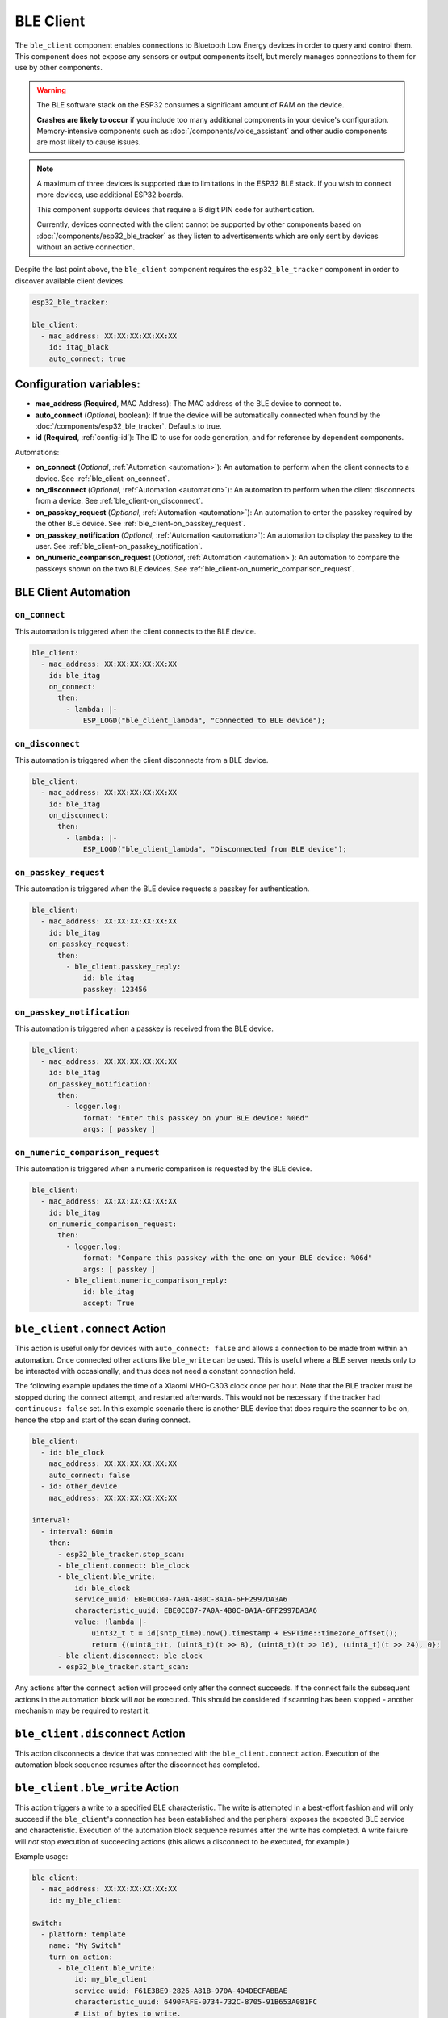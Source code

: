 BLE Client
==========

.. seo::
    :description: Configuration of the BLE client on ESP32.
    :image: bluetooth.svg

The ``ble_client`` component enables connections to Bluetooth Low Energy devices in order to query and
control them. This component does not expose any sensors or output components itself, but merely manages
connections to them for use by other components.

.. warning::

    The BLE software stack on the ESP32 consumes a significant amount of RAM on the device.

    **Crashes are likely to occur** if you include too many additional components in your device's
    configuration. Memory-intensive components such as :doc:`/components/voice_assistant` and other
    audio components are most likely to cause issues.

.. note::

    A maximum of three devices is supported due to limitations in the ESP32 BLE stack. If you wish to
    connect more devices, use additional ESP32 boards.

    This component supports devices that require a 6 digit PIN code for authentication.

    Currently, devices connected with the client cannot be supported by other components based on
    :doc:`/components/esp32_ble_tracker` as they listen to advertisements which are only sent by devices
    without an active connection.

Despite the last point above, the ``ble_client`` component requires the ``esp32_ble_tracker`` component in order
to discover available client devices.

.. code-block:: yaml

    esp32_ble_tracker:

    ble_client:
      - mac_address: XX:XX:XX:XX:XX:XX
        id: itag_black
        auto_connect: true

Configuration variables:
------------------------

- **mac_address** (**Required**, MAC Address): The MAC address of the BLE device to connect to.
- **auto_connect** (*Optional*, boolean): If true the device will be automatically connected when found by the :doc:`/components/esp32_ble_tracker`. Defaults to true.
- **id** (**Required**, :ref:`config-id`): The ID to use for code generation, and for reference by dependent components.

Automations:

- **on_connect** (*Optional*, :ref:`Automation <automation>`): An automation to perform
  when the client connects to a device. See :ref:`ble_client-on_connect`.
- **on_disconnect** (*Optional*, :ref:`Automation <automation>`): An automation to perform
  when the client disconnects from a device. See :ref:`ble_client-on_disconnect`.
- **on_passkey_request** (*Optional*, :ref:`Automation <automation>`): An automation to enter
  the passkey required by the other BLE device. See :ref:`ble_client-on_passkey_request`.
- **on_passkey_notification** (*Optional*, :ref:`Automation <automation>`): An automation to
  display the passkey to the user. See :ref:`ble_client-on_passkey_notification`.
- **on_numeric_comparison_request** (*Optional*, :ref:`Automation <automation>`): An automation to
  compare the passkeys shown on the two BLE devices. See :ref:`ble_client-on_numeric_comparison_request`.

BLE Client Automation
---------------------

.. _ble_client-on_connect:

``on_connect``
**************

This automation is triggered when the client connects to the BLE device.

.. code-block:: yaml

    ble_client:
      - mac_address: XX:XX:XX:XX:XX:XX
        id: ble_itag
        on_connect:
          then:
            - lambda: |-
                ESP_LOGD("ble_client_lambda", "Connected to BLE device");

.. _ble_client-on_disconnect:

``on_disconnect``
*****************

This automation is triggered when the client disconnects from a BLE device.

.. code-block:: yaml

    ble_client:
      - mac_address: XX:XX:XX:XX:XX:XX
        id: ble_itag
        on_disconnect:
          then:
            - lambda: |-
                ESP_LOGD("ble_client_lambda", "Disconnected from BLE device");


.. _ble_client-on_passkey_request:

``on_passkey_request``
**********************

This automation is triggered when the BLE device requests a passkey for authentication.

.. code-block:: yaml

    ble_client:
      - mac_address: XX:XX:XX:XX:XX:XX
        id: ble_itag
        on_passkey_request:
          then:
            - ble_client.passkey_reply:
                id: ble_itag
                passkey: 123456

.. _ble_client-on_passkey_notification:

``on_passkey_notification``
***************************

This automation is triggered when a passkey is received from the BLE device.

.. code-block:: yaml

    ble_client:
      - mac_address: XX:XX:XX:XX:XX:XX
        id: ble_itag
        on_passkey_notification:
          then:
            - logger.log:
                format: "Enter this passkey on your BLE device: %06d"
                args: [ passkey ]

.. _ble_client-on_numeric_comparison_request:

``on_numeric_comparison_request``
*********************************

This automation is triggered when a numeric comparison is requested by the BLE device.

.. code-block:: yaml

    ble_client:
      - mac_address: XX:XX:XX:XX:XX:XX
        id: ble_itag
        on_numeric_comparison_request:
          then:
            - logger.log:
                format: "Compare this passkey with the one on your BLE device: %06d"
                args: [ passkey ]
            - ble_client.numeric_comparison_reply:
                id: ble_itag
                accept: True

.. _ble_client-connect_action:

``ble_client.connect`` Action
-----------------------------

This action is useful only for devices with ``auto_connect: false`` and allows a connection to be made from
within an automation. Once connected other actions like ``ble_write`` can be used. This is useful where
a BLE server needs only to be interacted with occasionally, and thus does not need a constant
connection held.

The following example updates the time of a Xiaomi MHO-C303 clock once per hour. Note that the BLE tracker must
be stopped during the connect attempt, and restarted afterwards. This would not be necessary if the tracker had
``continuous: false`` set. In this example scenario there is another BLE device that does require the scanner to be
on, hence the stop and start of the scan during connect.

.. code-block:: yaml

    ble_client:
      - id: ble_clock
        mac_address: XX:XX:XX:XX:XX:XX
        auto_connect: false
      - id: other_device
        mac_address: XX:XX:XX:XX:XX:XX

    interval:
      - interval: 60min
        then:
          - esp32_ble_tracker.stop_scan:
          - ble_client.connect: ble_clock
          - ble_client.ble_write:
              id: ble_clock
              service_uuid: EBE0CCB0-7A0A-4B0C-8A1A-6FF2997DA3A6
              characteristic_uuid: EBE0CCB7-7A0A-4B0C-8A1A-6FF2997DA3A6
              value: !lambda |-
                  uint32_t t = id(sntp_time).now().timestamp + ESPTime::timezone_offset();
                  return {(uint8_t)t, (uint8_t)(t >> 8), (uint8_t)(t >> 16), (uint8_t)(t >> 24), 0};
          - ble_client.disconnect: ble_clock
          - esp32_ble_tracker.start_scan:

Any actions after the ``connect`` action will proceed only after the connect succeeds. If the connect
fails the subsequent actions in the automation block will *not* be executed. This should be considered
if scanning has been stopped - another mechanism may be required to restart it.

.. _ble_client-disconnect_action:

``ble_client.disconnect`` Action
--------------------------------

This action disconnects a device that was connected with the ``ble_client.connect`` action.
Execution of the automation block sequence resumes after the disconnect has completed.

.. _ble_client-ble_write_action:

``ble_client.ble_write`` Action
-------------------------------

This action triggers a write to a specified BLE characteristic. The write is attempted in
a best-effort fashion and will only succeed if the ``ble_client``'s  connection has been
established and the peripheral exposes the expected BLE service and characteristic.
Execution of the automation block sequence resumes after the write has completed. A write failure will *not*
stop execution of succeeding actions (this allows a disconnect to be executed, for example.)

Example usage:

.. code-block:: yaml

    ble_client:
      - mac_address: XX:XX:XX:XX:XX:XX
        id: my_ble_client

    switch:
      - platform: template
        name: "My Switch"
        turn_on_action:
          - ble_client.ble_write:
              id: my_ble_client
              service_uuid: F61E3BE9-2826-A81B-970A-4D4DECFABBAE
              characteristic_uuid: 6490FAFE-0734-732C-8705-91B653A081FC
              # List of bytes to write.
              value: [0x01, 0xab, 0xff]
          - ble_client.ble_write:
              id: my_ble_client
              service_uuid: F61E3BE9-2826-A81B-970A-4D4DECFABBAE
              characteristic_uuid: 6490FAFE-0734-732C-8705-91B653A081FC
              # A lambda returning an std::vector<uint8_t>.
              value: !lambda |-
                  return {0x13, 0x37};

Configuration variables:

- **id** (**Required**, :ref:`config-id`): ID of the associated BLE client.
- **service_uuid** (**Required**, UUID): UUID of the service to write to.
- **characteristic_uuid** (**Required**, UUID): UUID of the service's characteristic to write to.
- **value** (**Required**, Array of bytes or :ref:`lambda <config-lambda>`): The value to be written.

.. _ble_client-passkey_reply_action:

``ble_client.passkey_reply`` Action
-----------------------------------

This action triggers an authentication attempt using the specified ``passkey``.

Example usage:

.. code-block:: yaml

    on_...:
      then:
        - ble_client.passkey_reply:
            id: my_ble_client
            passkey: 123456

Configuration variables:

- **id** (**Required**, :ref:`config-id`): ID of the associated BLE client.
- **passkey** (**Required**, int): The 6-digit passkey.

.. _ble_client-numeric_comparison_reply_action:

``ble_client.numeric_comparison_reply`` Action
----------------------------------------------

This action triggers an authentication attempt after a numeric comparison.

Example usage:

.. code-block:: yaml

    on_...:
      then:
        - ble_client.numeric_comparison_reply:
            id: my_ble_client
            accept: True

Configuration variables:

- **id** (**Required**, :ref:`config-id`): ID of the associated BLE client.
- **accept** (**Required**, boolean): Should be ``true`` if the passkeys
  displayed on both BLE devices are matching.

.. _ble_client-remove_bond_action:

``ble_client.remove_bond`` Action
----------------------------------------------

This action removes a device from the security database and manages
unpairing.

Example usage:

.. code-block:: yaml

    ble_client:
      - mac_address: XX:XX:XX:XX:XX:XX
        id: my_ble_client
        on_connect:
          then:
            - ble_client.remove_bond:
                id: my_ble_client

Configuration variables:

- **id** (**Required**, :ref:`config-id`): ID of the associated BLE client.

BLE Overview
------------
This section gives a brief overview of the Bluetooth LE architecture
to help with understanding this and the related components. There are
plenty of more detailed references online.

BLE uses the concept of a *server* and a *client*. In simple terms,
the server is implemented on the device providing services, usually
these are the devices such as heart monitors, tags, weather stations,
etc. The client connects to the server and makes use of its services.
The client will often be an app on a phone, or in the case of ESPHome,
it's the ESP32 device.

When a client connects to a server, the client queries for *services*
provided by the server. Services expose categories of functionality
on the server. These might be well defined and supported services,
such as the Battery Level service, Device Information or Heart Rate.
Or they might be custom services designed just for that device. For
example the button on cheap iTags uses a custom service.

Each service then defines one or more *characteristics* which are
typically the discrete values of that service. For example for the
Environmental Sensor service characteristics exposed include the
Wind Speed, Humidity and Rainfall. Each of these may be read-only
or read-write, depending on their functionality.

A characteristic may also expose one or more *descriptors*, which carry
further information about the characteristic. This could be things
like the units, the valid ranges, and whether notifications (see below)
are enabled.

BLE also supports *notifications*. A client continuously polling for
updates could consume a lot of power, which is undesirable for a
protocol that's designed to be low energy. Instead, a server can push
updates to the client only when they change. Depending on their purpose
and design, a characteristic may allow for notifications to be sent. The
client can then enable notifications by setting the configuration
descriptor for the characteristic.

Each service, characteristic, and descriptor is identified by a
unique identifier (UUID) that may be between 16 and 128 bits long.
A client will typically identify a device's capabilities based on
the UUIDs.

Once the connection is established, referencing each
service/characteristic/descriptor by the full UUID would take a
considerable portion of the small (~23 byte) packet. So the
characteristics and descriptors also provide a small 2-byte
*handle* (alias) to maximize available data space.

Setting Up Devices
------------------

Whilst the component can connect to most BLE devices, useful functionality
is only obtained through dependent components, such as :doc:`/components/sensor/ble_client`.
See the documentation for these components for details on setting up
specific devices.

In order to use the ``ble_client`` component, you need to enable the
:doc:`/components/esp32_ble_tracker` component. This will also allow you to discover
the MAC address of the device.

When you have discovered the MAC address of the device, you can add it
to the ``ble_client`` stanza.

If you then build and upload this configuration, the ESP will listen for
the device and attempt to connect to it when it is discovered. The component
will then query the device for all available services and characteristics and
display them in the log:

.. code-block:: text

    [18:24:56][D][ble_client:043]: Found device at MAC address [XX:XX:XX:XX:XX:XX]
    [18:24:56][I][ble_client:072]: Attempting BLE connection to XX:XX:XX:XX:XX:XX
    [18:24:56][I][ble_client:097]: [XX:XX:XX:XX:XX:XX] ESP_GATTC_OPEN_EVT
    [18:24:57][I][ble_client:143]: Service UUID: 0x1800
    [18:24:57][I][ble_client:144]:   start_handle: 0x1  end_handle: 0x5
    [18:24:57][I][ble_client:305]:  characteristic 0x2A00, handle 0x3, properties 0x2
    [18:24:57][I][ble_client:305]:  characteristic 0x2A01, handle 0x5, properties 0x2
    [18:24:57][I][ble_client:143]: Service UUID: 0x1801
    [18:24:57][I][ble_client:144]:   start_handle: 0x6  end_handle: 0x6
    [18:24:57][I][ble_client:143]: Service UUID: 0x180A
    [18:24:57][I][ble_client:144]:   start_handle: 0x7  end_handle: 0x19
    [18:24:57][I][ble_client:305]:  characteristic 0x2A29, handle 0x9, properties 0x2
    [18:24:57][I][ble_client:305]:  characteristic 0x2A24, handle 0xb, properties 0x2
    [18:24:57][I][ble_client:305]:  characteristic 0x2A25, handle 0xd, properties 0x2
    [18:24:57][I][ble_client:305]:  characteristic 0x2A27, handle 0xf, properties 0x2
    [18:24:57][I][ble_client:305]:  characteristic 0x2A26, handle 0x11, properties 0x2
    [18:24:57][I][ble_client:305]:  characteristic 0x2A28, handle 0x13, properties 0x2
    [18:24:57][I][ble_client:305]:  characteristic 0x2A23, handle 0x15, properties 0x2
    [18:24:57][I][ble_client:305]:  characteristic 0x2A2A, handle 0x17, properties 0x2
    [18:24:57][I][ble_client:305]:  characteristic 0x2A50, handle 0x19, properties 0x2
    [18:24:57][I][ble_client:143]: Service UUID: F000FFC0045140-00B0-0000-0000-000000
    [18:24:57][I][ble_client:144]:   start_handle: 0x1a  end_handle: 0x22
    [18:24:57][I][ble_client:305]:  characteristic F000FFC1045140-00B0-0000-0000-000000, handle 0x1c, properties 0x1c
    [18:24:57][I][ble_client:343]:    descriptor 0x2902, handle 0x1d
    [18:24:57][I][ble_client:343]:    descriptor 0x2901, handle 0x1e
    [18:24:57][I][ble_client:305]:  characteristic F000FFC2045140-00B0-0000-0000-000000, handle 0x20, properties 0x1c
    [18:24:57][I][ble_client:343]:    descriptor 0x2902, handle 0x21
    [18:24:57][I][ble_client:343]:    descriptor 0x2901, handle 0x22
    [18:24:57][I][ble_client:143]: Service UUID: 0xFFE0
    [18:24:57][I][ble_client:144]:   start_handle: 0x23  end_handle: 0x26
    [18:24:57][I][ble_client:305]:  characteristic 0xFFE1, handle 0x25, properties 0x10
    [18:24:57][I][ble_client:343]:    descriptor 0x2902, handle 0x26
    [18:24:57][I][ble_client:143]: Service UUID: 0x1802
    [18:24:57][I][ble_client:144]:   start_handle: 0x27  end_handle: 0x29
    [18:24:57][I][ble_client:305]:  characteristic 0x2A06, handle 0x29, properties 0x4


The discovered services can then be used to enable and configure other
ESPHome components, for example Service UUID 0xFFE0 is used for iTag style
keychain button events, used by the :doc:`/components/sensor/ble_client` component.

Passkey examples
----------------

Secure connection with a fixed passkey:

.. code-block:: yaml

    esp32_ble:
      io_capability: keyboard_only

    esp32_ble_tracker:

    ble_client:
      - mac_address: XX:XX:XX:XX:XX:XX
        id: pvvx_ble_display
        on_passkey_request:
          then:
            - logger.log: "Authenticating with passkey"
            - ble_client.passkey_reply:
                id: pvvx_ble_display
                passkey: 123456

Secure connection with a dynamically generated passkey:

.. code-block:: yaml

    api:
      actions:
        - action: passkey_reply
          variables:
            passkey: int
          then:
            - logger.log: "Authenticating with passkey"
            - ble_client.passkey_reply:
                id: my_ble_client
                passkey: !lambda return passkey;
        - action: numeric_comparison_reply
          variables:
            accept: bool
          then:
            - logger.log: "Authenticating with numeric comparison"
            - ble_client.numeric_comparison_reply:
                id: my_ble_client
                accept: !lambda return accept;

    esp32_ble:
      io_capability: keyboard_display

    esp32_ble_tracker:

    ble_client:
      - mac_address: XX:XX:XX:XX:XX:XX
        id: my_ble_client
        on_passkey_request:
          then:
            - logger.log: "Enter the passkey displayed on your BLE device"
            - logger.log: " Go to https://my.home-assistant.io/redirect/developer_services/ and select passkey_reply"
        on_passkey_notification:
          then:
            - logger.log:
                format: "Enter this passkey on your BLE device: %06d"
                args: [ passkey ]
        on_numeric_comparison_request:
          then:
            - logger.log:
                format: "Compare this passkey with the one on your BLE device: %06d"
                args: [ passkey ]
            - logger.log: " Go to https://my.home-assistant.io/redirect/developer_services/ and select numeric_comparison_reply"
        on_connect:
          then:
            - logger.log: "Connected"

See Also
--------

- :doc:`/components/sensor/ble_client`
- :ref:`Automation <automation>`
- :apiref:`ble_client/ble_client.h`
- :ghedit:`Edit`
